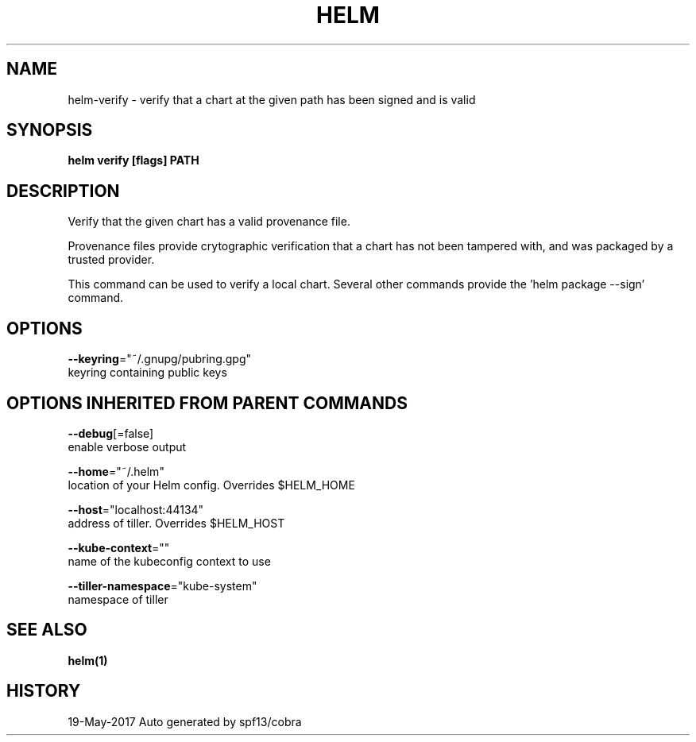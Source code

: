 .TH "HELM" "1" "May 2017" "Auto generated by spf13/cobra" "" 
.nh
.ad l


.SH NAME
.PP
helm\-verify \- verify that a chart at the given path has been signed and is valid


.SH SYNOPSIS
.PP
\fBhelm verify [flags] PATH\fP


.SH DESCRIPTION
.PP
Verify that the given chart has a valid provenance file.

.PP
Provenance files provide crytographic verification that a chart has not been
tampered with, and was packaged by a trusted provider.

.PP
This command can be used to verify a local chart. Several other commands provide
'\-\-verify' flags that run the same validation. To generate a signed package, use
the 'helm package \-\-sign' command.


.SH OPTIONS
.PP
\fB\-\-keyring\fP="~/.gnupg/pubring.gpg"
    keyring containing public keys


.SH OPTIONS INHERITED FROM PARENT COMMANDS
.PP
\fB\-\-debug\fP[=false]
    enable verbose output

.PP
\fB\-\-home\fP="~/.helm"
    location of your Helm config. Overrides $HELM\_HOME

.PP
\fB\-\-host\fP="localhost:44134"
    address of tiller. Overrides $HELM\_HOST

.PP
\fB\-\-kube\-context\fP=""
    name of the kubeconfig context to use

.PP
\fB\-\-tiller\-namespace\fP="kube\-system"
    namespace of tiller


.SH SEE ALSO
.PP
\fBhelm(1)\fP


.SH HISTORY
.PP
19\-May\-2017 Auto generated by spf13/cobra
